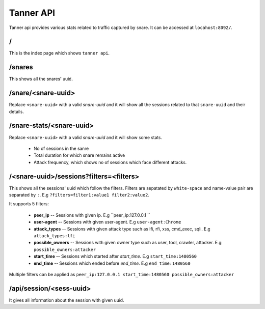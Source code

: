 Tanner API
==========
Tanner api provides various stats related to traffic captured by snare. It can be accessed at ``locahost:8092/``.

/
~~~~
This is the index page which shows ``tanner api``.

/snares
~~~~~~~~~~
This shows all the snares' uuid.

/snare/<snare-uuid>
~~~~~~~~~~~~~~~~~~~~~~
Replace ``<snare-uuid>`` with a valid `snare-uuid` and it will show all the sessions related to that ``snare-uuid`` and their details.

/snare-stats/<snare-uuid>
~~~~~~~~~~~~~~~~~~~~~~~~~~~~
Replace ``<snare-uuid>`` with a valid `snare-uuid` and it will show some stats.

	* No of sessions in the sanre
	* Total duration for which snare remains active
	* Attack frequency, which shows no of sessions which face different attacks.

/<snare-uuid>/sessions?filters=<filters>
~~~~~~~~~~~~~~~~~~~~~~~~~~~~~~~
This shows all the sessions' uuid which follow the filters.
Filters are sepatated by ``white-space`` and name-value pair are separated by ``:``. E.g ``?filters=filter1:value1 filter2:value2``.

It supports 5 filters:

	* **peer_ip** -- Sessions with given ip. E.g ``peer_ip:127.0.0.1 ``
	* **user-agent** -- Sessions with given user-agent. E.g ``user-agent:Chrome``
	* **attack_types** -- Sessions with given attack type such as lfi, rfi, xss, cmd_exec, sqli. E.g ``attack_types:lfi``
	* **possible_owners** -- Sessions with given owner type such as user, tool, crawler, attacker. E.g ``possible_owners:attacker``
	* **start_time** -- Sessions which started after `start_time`. E.g ``start_time:1480560``
	* **end_time** -- Sessions which ended before `end_time`. E.g ``end_time:1480560``

Multiple filters can be applied as ``peer_ip:127.0.0.1 start_time:1480560 possible_owners:attacker``

/api/session/<sess-uuid>
~~~~~~~~~~~~~~~~~~~~~~~~
It gives all information about the session with given uuid.